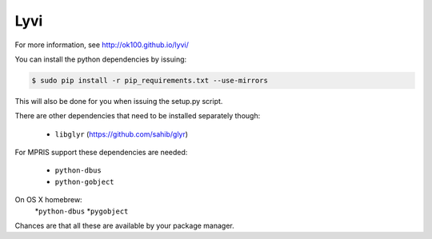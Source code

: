 Lyvi
====

.. image:: https://badges.gitter.im/Join%20Chat.svg
   :target: https://gitter.im/ok100/lyvi?utm_source=badge&utm_medium=badge&utm_campaign=pr-badge&utm_content=badge

For more information, see http://ok100.github.io/lyvi/


You can install the python dependencies by issuing:

.. code-block:: python

    $ sudo pip install -r pip_requirements.txt --use-mirrors

This will also be done for you when issuing the setup.py script.

There are other dependencies that need to be installed separately though:

    * ``libglyr`` (https://github.com/sahib/glyr)

For MPRIS support these dependencies are needed:

    * ``python-dbus``
    * ``python-gobject``
On OS X homebrew:
    *``python-dbus``
    *``pygobject``

Chances are that all these are available by your package manager.
